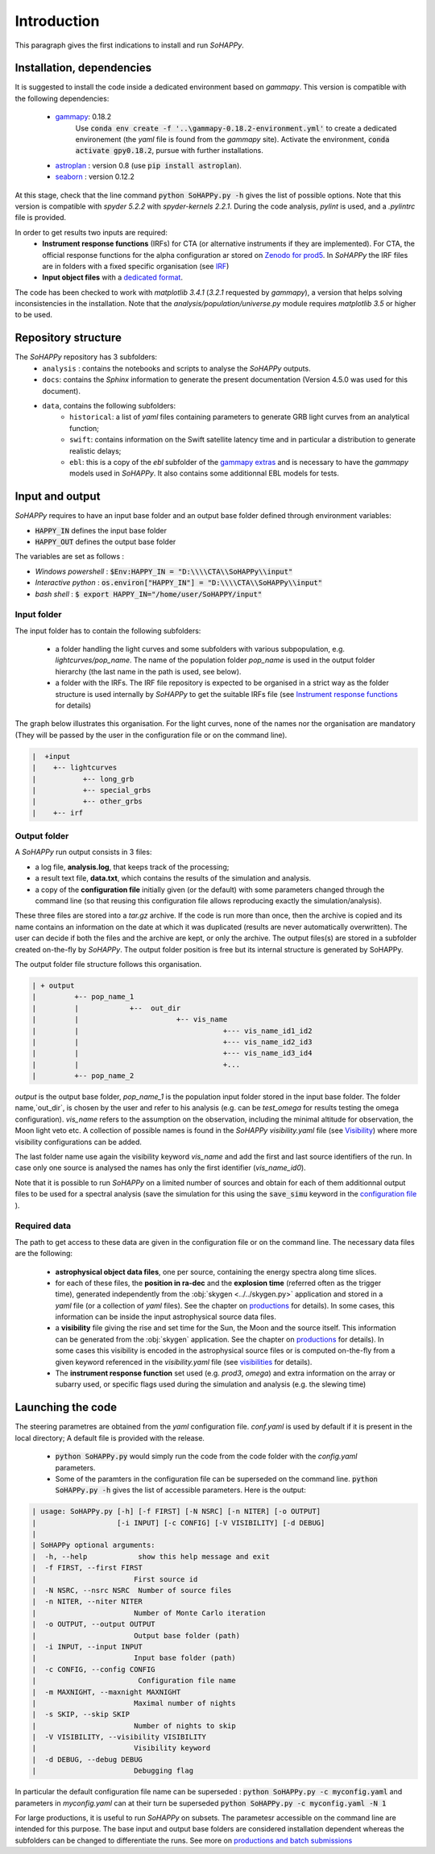 Introduction
############

This paragraph gives the first indications to install and run `SoHAPPy`.


Installation, dependencies
==========================

It is suggested to install the code inside a dedicated environment based on
`gammapy`. This version is compatible with the following dependencies:

    * `gammapy <https://gammapy.org/>`_: 0.18.2
	   Use :code:`conda env create -f '..\gammapy-0.18.2-environment.yml'` to
	   create a dedicated environement (the `yaml` file is found from the
	   `gammapy` site).
	   Activate the environment, :code:`conda activate gpy0.18.2`, pursue with
	   further installations.
    * `astroplan <https://pypi.org/project/astroplan/>`_ : version 0.8
      (use :code:`pip install astroplan`).
    * `seaborn <https://seaborn.pydata.org/>`_ : version 0.12.2

At this stage, check that the line command :code:`python SoHAPPy.py -h` gives
the list of possible options. Note that this version is compatible with
`spyder 5.2.2` with `spyder-kernels 2.2.1`. During the code analysis,
`pylint` is used, and a `.pylintrc` file is provided.

In order to get results two inputs are required:
    * **Instrument response functions** (IRFs) for CTA (or alternative
      instruments if they are implemented). For CTA, the official response
      functions for the alpha configuration ar stored on
      `Zenodo for prod5 <https://zenodo.org/record/5499840#.YUya5WYzbUI>`_.
      In `SoHAPPy` the IRF files are in folders with a fixed specific
      organisation (see `IRF <irf.rst>`_)
    * **Input object files** with a `dedicated format <file_format.rst>`_.

The code has been checked to work with `matplotlib 3.4.1`
(`3.2.1` requested by `gammapy`), a version that helps solving inconsistencies
in the installation.
Note that the `analysis/population/universe.py` module requires `matplotlib 3.5`
or higher to be used.

Repository structure
====================
The `SoHAPPy` repository has 3 subfolders:
    * ``analysis`` : contains the notebooks and scripts to analyse the
      `SoHAPPy` outputs.
    * ``docs``: contains the `Sphinx` information to generate the present
      documentation (Version 4.5.0 was used for this document).
    * ``data``, contains the following subfolders:
        * ``historical``: a list of `yaml` files containing parameters to
          generate GRB light curves from an analytical function;
        * ``swift``: contains information on the Swift satellite latency time
          and in particular a distribution to generate realistic delays;
        * ``ebl``: this is a copy of the `ebl` subfolder of the
          `gammapy extras <https://github.com/gammapy/gammapy-extra>`_ and is
          necessary to have the `gammapy` models used in `SoHAPPy`. It also
          contains some additionnal EBL models for tests.

Input and output
================
`SoHAPPy` requires to have an input base folder and an output base folder
defined through environment variables:

* :code:`HAPPY_IN` defines the input base folder
* :code:`HAPPY_OUT` defines the output base folder

The variables are set as follows :

* `Windows powershell` : :code:`$Env:HAPPY_IN = "D:\\\\CTA\\SoHAPPy\\input"`
* `Interactive python` : :code:`os.environ["HAPPY_IN"] = "D:\\\\CTA\\SoHAPPy\\input"`
* `bash shell` : :code:`$ export HAPPY_IN="/home/user/SoHAPPY/input"`

Input folder
------------

The input folder has to contain the following
subfolders:

    * a folder handling the light curves and some subfolders with various
      subpopulation, e.g. `lightcurves/pop_name`. The name of the population
      folder `pop_name` is used in the output folder hierarchy (the last name
      in the path is used, see below).
    * a folder with the IRFs. The IRF file repository is expected to be
      organised in a strict way as the folder structure is used internally
      by `SoHAPPy` to get the suitable IRFs file (see
      `Instrument response functions <irf.html>`_ for details)

The graph below illustrates this organisation. For the light curves, none of
the names nor the organisation are mandatory (They will be passed by the user
in the configuration file or on the command line).

.. code-block:: python

 |  +input
 |    +-- lightcurves
 |           +-- long_grb
 |           +-- special_grbs
 |           +-- other_grbs
 |    +-- irf

Output folder
-------------

A `SoHAPPy` run output consists in 3 files:

* a log file, **analysis.log**, that keeps track of the processing;
* a result text file, **data.txt**, which contains the results of the
  simulation and analysis.
* a copy of the **configuration file** initially given (or the default) with
  some parameters changed through the command line (so that reusing this
  configuration file allows reproducing exactly the simulation/analysis).

These three files are stored into a `tar.gz` archive. If the code is run more
than once, then  the archive is copied and its name contains an information
on the date at which it was duplicated (results are never automatically
overwritten). The user can decide if both the files and the archive are kept,
or only the archive. The output files(s) are stored in a subfolder created
on-the-fly by `SoHAPPy`. The output folder position is free but its internal
structure is generated by SoHAPPy.


The output folder file structure follows this organisation.

.. code-block:: python

 | + output
 |         +-- pop_name_1
 |         |            +--  out_dir
 |         |                       +-- vis_name
 |         |                                  +--- vis_name_id1_id2
 |         |                                  +--- vis_name_id2_id3
 |         |                                  +--- vis_name_id3_id4
 |         |                                  +...
 |         +-- pop_name_2


`output` is the output base folder, `pop_name_1` is the population input
folder stored in the input base folder. The folder name,`out_dir`, is chosen by
the user and refer to his analysis (e.g. can be `test_omega` for results
testing the omega configuration). `vis_name` refers to the assumption
on the observation, including the minimal altitude for observation, the Moon
light veto etc. A collection of possible names is found in the `SoHAPPy`
`visibility.yaml` file (see `Visibility <visibility.html>`_) where more
visibility configurations can be added.

The last folder name use again the visibility keyword `vis_name` and add the
first and last source identifiers of the run. In case only one source is
analysed the names has only the first identifier (`vis_name_id0`).

Note that it is possible to run `SoHAPPy` on a limited number of sources and
obtain for each of them additionnal output files to be used for a spectral
analysis (save the simulation for this using the :code:`save_simu` keyword in
the `configuration file <configuration.html>`_ ).

Required data
-------------
The path to get access to these data are given in the configuration file or
on the command line. The necessary data files are the following:

    * **astrophysical object data files**, one per source, containing the
      energy spectra along time slices.
    * for each of these files, the **position in ra-dec** and the
      **explosion time** (referred often as the trigger time), generated
      independently from the :obj:`skygen <../../skygen.py>` application and
      stored in a `yaml` file (or a collection of `yaml` files). See the
      chapter on `productions <production.html>`_ for details). In some
      cases, this information can be inside the input astrophysical source
      data files.
    * a **visibility** file giving the rise and set time for the Sun, the Moon
      and the source itself. This information can be generated  from the
      :obj:`skygen` application. See the chapter on
      `productions <production.html>`_ for details). In some cases this
      visibility is encoded in the astrophysical source files or is computed
      on-the-fly from a given keyword referenced in the `visibility.yaml`
      file (see `visibilities <visibility.html>`_ for details).
    * The **instrument response function** set used (e.g. `prod3`, `omega`)
      and extra information on the array or subarry used, or specific flags
      used during the simulation and analysis (e.g. the slewing time)

Launching the code
==================

The steering parametres are obtained from the `yaml` configuration file.
`conf.yaml` is used by default if it is present in the local directory;
A default file is provided with the release.

    * :code:`python SoHAPPy.py` would simply run the code from the code folder
      with the `config.yaml` parameters.
    * Some of the paramters in the configuration file can be superseded on
      the command line. :code:`python SoHAPPy.py -h` gives the list of
      accessible parameters. Here is the output:

.. code-block:: python

 | usage: SoHAPPy.py [-h] [-f FIRST] [-N NSRC] [-n NITER] [-o OUTPUT]
 |                   [-i INPUT] [-c CONFIG] [-V VISIBILITY] [-d DEBUG]
 |
 | SoHAPPy optional arguments:
 |  -h, --help            show this help message and exit
 |  -f FIRST, --first FIRST
 |                       First source id
 |  -N NSRC, --nsrc NSRC  Number of source files
 |  -n NITER, --niter NITER
 |                       Number of Monte Carlo iteration
 |  -o OUTPUT, --output OUTPUT
 |                       Output base folder (path)
 |  -i INPUT, --input INPUT
 |                       Input base folder (path)
 |  -c CONFIG, --config CONFIG
 |                        Configuration file name
 |  -m MAXNIGHT, --maxnight MAXNIGHT
 |                       Maximal number of nights
 |  -s SKIP, --skip SKIP
 |                       Number of nights to skip
 |  -V VISIBILITY, --visibility VISIBILITY
 |                       Visibility keyword
 |  -d DEBUG, --debug DEBUG
 |                       Debugging flag



In particular the default configuration file name can be superseded :
:code:`python SoHAPPy.py -c myconfig.yaml` and parameters in `myconfig.yaml`
can at their turn be superseded :code:`python SoHAPPy.py -c myconfig.yaml -N 1`

For large productions, it is useful to run `SoHAPPy` on subsets.
The parametesr accessible on the command line are intended for this purpose.
The base input and output base folders are considered installation dependent
whereas the subfolders can be changed to differentiate the runs.
See more on `productions and batch submissions <production.html>`_

